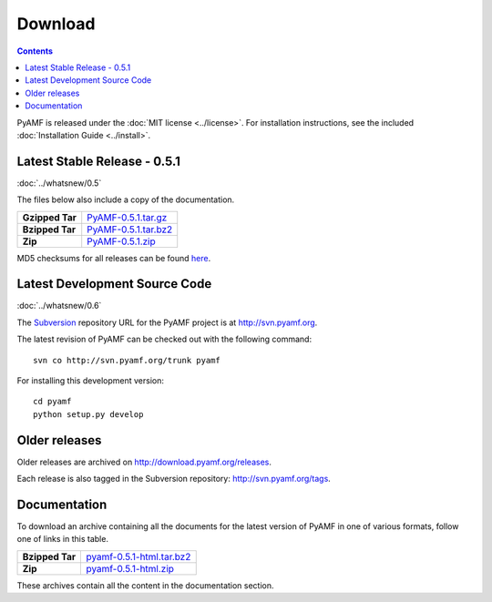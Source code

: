 ============
  Download
============

.. contents::

PyAMF is released under the :doc:`MIT license <../license>`. For installation
instructions, see the included :doc:`Installation Guide <../install>`.

Latest Stable Release - 0.5.1
=============================

:doc:`../whatsnew/0.5`

The files below also include a copy of the documentation.

+-----------------+-----------------------------------+
| **Gzipped Tar** | `PyAMF-0.5.1.tar.gz`_             |
+-----------------+-----------------------------------+
| **Bzipped Tar** | `PyAMF-0.5.1.tar.bz2`_            |
+-----------------+-----------------------------------+
| **Zip**         | `PyAMF-0.5.1.zip`_                |
+-----------------+-----------------------------------+

MD5 checksums for all releases can be found here_.

Latest Development Source Code
==============================

:doc:`../whatsnew/0.6`

The `Subversion`_ repository URL for the PyAMF project is at
http://svn.pyamf.org.

The latest revision of PyAMF can be checked out with the
following command::

    svn co http://svn.pyamf.org/trunk pyamf

For installing this development version::

    cd pyamf
    python setup.py develop

Older releases
==============

Older releases are archived on http://download.pyamf.org/releases.

Each release is also tagged in the Subversion repository:
http://svn.pyamf.org/tags.

Documentation
=============

To download an archive containing all the documents for the latest version of
PyAMF in one of various formats, follow one of links in this table.

+-----------------+----------------------------------+
| **Bzipped Tar** | `pyamf-0.5.1-html.tar.bz2`_      |
+-----------------+----------------------------------+
| **Zip**         | `pyamf-0.5.1-html.zip`_          |
+-----------------+----------------------------------+

These archives contain all the content in the documentation section.


.. _Subversion: 	http://subversion.tigris.org
.. _here:		http://download.pyamf.org/releases/MD5SUMS
.. _PyAMF-0.5.1.tar.gz:	http://download.pyamf.org/releases/PyAMF-0.5.1.tar.gz
.. _PyAMF-0.5.1.tar.bz2: http://download.pyamf.org/releases/PyAMF-0.5.1.tar.bz2
.. _PyAMF-0.5.1.zip:	http://download.pyamf.org/releases/PyAMF-0.5.1.zip
.. _pyamf-0.5.1-html.tar.bz2: http://docs.pyamf.org/0.5.1/pyamf-0.5.1-html.tar.bz2
.. _pyamf-0.5.1-html.zip: http://docs.pyamf.org/0.5.1/pyamf-0.5.1-html.zip
